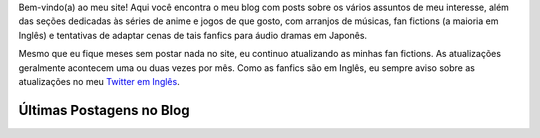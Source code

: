 .. title: Página Principal
.. slug: index

Bem-vindo(a) ao meu site! Aqui você encontra o meu blog com posts sobre os vários assuntos de meu interesse,  além das seções dedicadas às séries de anime e jogos de que gosto, com arranjos de músicas, fan fictions (a maioria em Inglês) e tentativas de adaptar cenas de tais fanfics para áudio dramas em Japonês.

Mesmo que eu fique meses sem postar nada no site, eu continuo atualizando as minhas fan fictions. As atualizações geralmente acontecem uma ou duas vezes por mês. Como as fanfics são em Inglês, eu sempre aviso sobre as atualizações no meu `Twitter em Inglês <https://twitter.com/aiyumi_en>`__.

Últimas Postagens no Blog
==========================

.. post-list::
    :stop: 10
    :lang: pt_br
